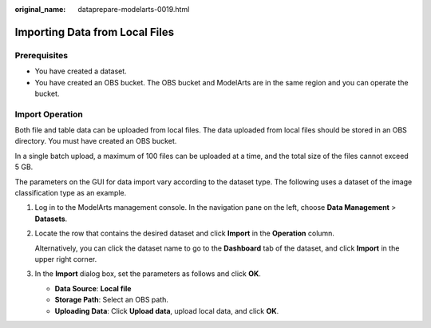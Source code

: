 :original_name: dataprepare-modelarts-0019.html

.. _dataprepare-modelarts-0019:

Importing Data from Local Files
===============================

Prerequisites
-------------

-  You have created a dataset.
-  You have created an OBS bucket. The OBS bucket and ModelArts are in the same region and you can operate the bucket.

Import Operation
----------------

Both file and table data can be uploaded from local files. The data uploaded from local files should be stored in an OBS directory. You must have created an OBS bucket.

In a single batch upload, a maximum of 100 files can be uploaded at a time, and the total size of the files cannot exceed 5 GB.

The parameters on the GUI for data import vary according to the dataset type. The following uses a dataset of the image classification type as an example.

#. Log in to the ModelArts management console. In the navigation pane on the left, choose **Data Management** > **Datasets**.

#. Locate the row that contains the desired dataset and click **Import** in the **Operation** column.

   Alternatively, you can click the dataset name to go to the **Dashboard** tab of the dataset, and click **Import** in the upper right corner.

#. In the **Import** dialog box, set the parameters as follows and click **OK**.

   -  **Data Source**: **Local file**
   -  **Storage Path**: Select an OBS path.
   -  **Uploading Data**: Click **Upload data**, upload local data, and click **OK**.
